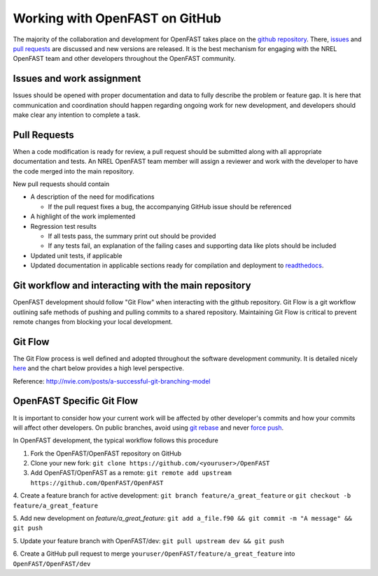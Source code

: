 .. _github_workflow:

Working with OpenFAST on GitHub
===============================
The majority of the collaboration and development for OpenFAST takes place
on the `github repository <http://github.com/openfast/openfast>`__. There,
`issues <http://github.com/openfast/openfast/issues>`__ and
`pull requests <http://github.com/openfast/openfast/pulls>`__
are discussed and new versions are released. It is the best mechanism for
engaging with the NREL OpenFAST team and other developers throughout
the OpenFAST community.

Issues and work assignment
--------------------------
Issues should be opened with proper documentation and data to fully describe
the problem or feature gap. It is here that communication and coordination
should happen regarding ongoing work for new development, and developers should
make clear any intention to complete a task.

.. _pull_requests:

Pull Requests
-------------
When a code modification is ready for review, a pull request should be
submitted along with all appropriate documentation and tests. An NREL OpenFAST
team member will assign a reviewer and work with the  developer to have the
code merged into the main repository.

New pull requests should contain

- A description of the need for modifications

  - If the pull request fixes a bug,
    the accompanying GitHub issue should be referenced

- A highlight of the work implemented
- Regression test results

  - If all tests pass, the summary print out should be provided
  - If any tests fail, an explanation of the failing
    cases and supporting data like plots should be included

- Updated unit tests, if applicable
- Updated documentation in applicable sections ready for compilation and
  deployment to `readthedocs <http://openfast.readthedocs.io>`__.

Git workflow and interacting with the main repository
-----------------------------------------------------
OpenFAST development should follow "Git Flow" when interacting with the github
repository. Git Flow is a git workflow outlining safe methods of pushing and
pulling commits to a shared repository. Maintaining Git Flow is critical to
prevent remote changes from blocking your local development.

Git Flow
--------
The Git Flow process is well defined and adopted throughout the software
development community. It is detailed nicely
`here <http://nvie.com/posts/a-successful-git-branching-model>`__
and the chart below provides a high level perspective.

.. image:: ../../_static/GitFlowFeatureBranches.png
    :align: center

Reference: http://nvie.com/posts/a-successful-git-branching-model

OpenFAST Specific Git Flow
--------------------------
It is important to consider how your current work will be affected by other
developer's commits and how your commits will affect other developers.
On public branches, avoid using
`git rebase <https://git-scm.com/book/en/v2/Git-Branching-Rebasing>`__
and never `force push <https://git-scm.com/docs/git-push#git-push---force>`__.

In OpenFAST development, the typical workflow follows this procedure

1. Fork the OpenFAST/OpenFAST repository on GitHub

2. Clone your new fork: ``git clone https://github.com/<youruser>/OpenFAST``

3. Add OpenFAST/OpenFAST as a remote: ``git remote add upstream https://github.com/OpenFAST/OpenFAST``

4. Create a feature branch for active development:
``git branch feature/a_great_feature`` or
``git checkout -b feature/a_great_feature``

5. Add new development on `feature/a_great_feature`:
``git add a_file.f90 && git commit -m "A message" && git push``

5. Update your feature branch with OpenFAST/dev:
``git pull upstream dev && git push``

6. Create a GitHub pull request to merge
``youruser/OpenFAST/feature/a_great_feature`` into ``OpenFAST/OpenFAST/dev``

